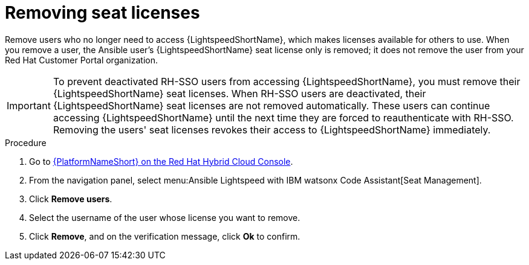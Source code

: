 :_content-type: PROCEDURE

[id="remove-seat-licenses_{context}"]

= Removing seat licenses

[role="_abstract"]
Remove users who no longer need to access {LightspeedShortName}, which makes licenses available for others to use. When you remove a user, the Ansible user's {LightspeedShortName} seat license only is removed; it does not remove the user from your Red Hat Customer Portal organization. 

[IMPORTANT]
====
To prevent deactivated RH-SSO users from accessing {LightspeedShortName}, you must remove their {LightspeedShortName} seat licenses. When RH-SSO users are deactivated, their {LightspeedShortName} seat licenses are not removed automatically. These users can continue accessing {LightspeedShortName} until the next time they are forced to reauthenticate with RH-SSO. Removing the users' seat licenses revokes their access to {LightspeedShortName} immediately. 

====

.Procedure

. Go to link:https://console.redhat.com/ansible/seats-administration[{PlatformNameShort} on the Red Hat Hybrid Cloud Console].
. From the navigation panel, select menu:Ansible Lightspeed with IBM watsonx Code Assistant[Seat Management].
. Click *Remove users*.
. Select the username of the user whose license you want to remove. 
. Click *Remove*, and on the verification message, click *Ok* to confirm. 
 
